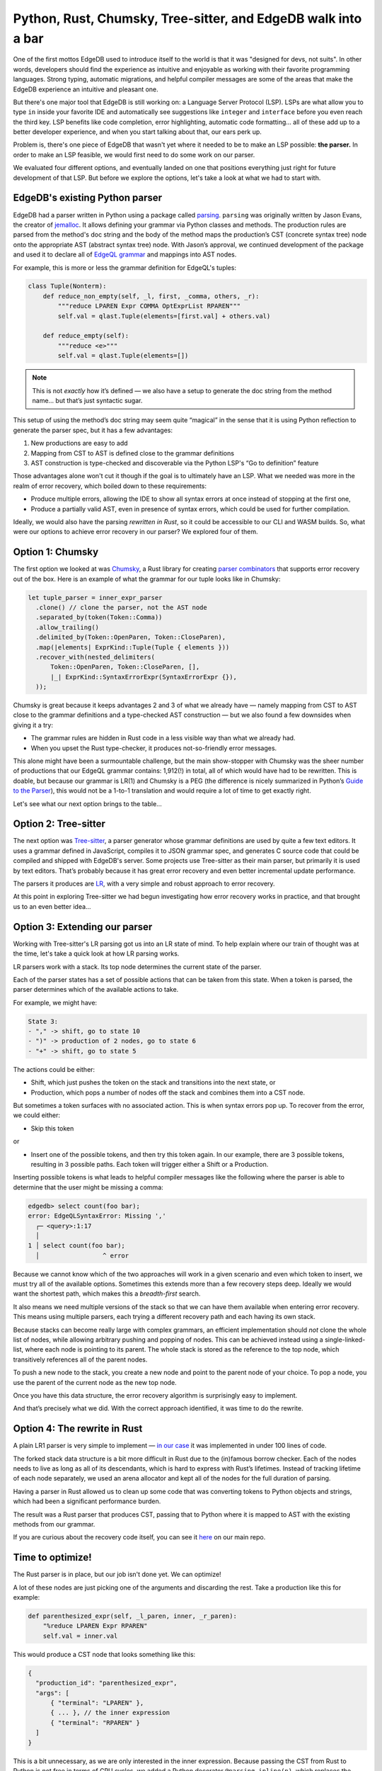 .. blog:authors:: aljaz
.. blog:published-on:: 2023-10-24 11:00 AM PT
.. blog:lead-image:: images/parser-thumb.jpg
.. blog:guid:: 8B4D588D8-E725-49D1-832E-7B0FC09E1134
.. blog:description::
   EdgeDB needs support for Language Server Protocol, but we couldn't even
   start down the path of building it with our existing parser. We explored
   four fixes and ended up with all the pieces in place… and 26% faster query
   compilation we can start enjoying now!

==============================================================
Python, Rust, Chumsky, Tree-sitter, and EdgeDB walk into a bar
==============================================================

One of the first mottos EdgeDB used to introduce itself to the world
is that it was "designed for devs, not suits". In other words, developers
should find the experience as intuitive and enjoyable as working with their
favorite programming languages. Strong typing, automatic migrations, and
helpful compiler messages are some of the areas that make the EdgeDB
experience an intuitive and pleasant one.

But there's one major tool that EdgeDB is still working on: a Language
Server Protocol (LSP). LSPs are what allow you to type ``in`` inside your
favorite IDE and automatically see suggestions like ``integer`` and
``interface`` before you even reach the third key. LSP benefits like code
completion, error highlighting, automatic code formatting… all of these add
up to a better developer experience, and when you start talking about that,
our ears perk up.

Problem is, there's one piece of EdgeDB that wasn't yet where it needed to be
to make an LSP possible: **the parser.** In order to make an LSP feasible, we
would first need to do some work on our parser.

We evaluated four different options, and eventually landed on one that
positions everything just right for future development of that LSP. But before
we explore the options, let's take a look at what we had to start with.


EdgeDB's existing Python parser
-------------------------------

EdgeDB had a parser written in Python using a package called `parsing
<parsing_>`_. ``parsing`` was originally written by Jason Evans, the
creator of `jemalloc <jemalloc_>`_. It allows defining your grammar via Python
classes and methods. The production rules are parsed from the method's doc
string and the body of the method maps the production’s CST (concrete syntax
tree) node onto the appropriate AST (abstract syntax tree) node. With Jason’s
approval, we continued development of the package and used it to declare all
of `EdgeQL grammar <edgeql_grammar_>`_ and mappings into AST nodes.

For example, this is more or less the grammar definition for EdgeQL's tuples:

.. code:: python

    class Tuple(Nonterm):
        def reduce_non_empty(self, _l, first, _comma, others, _r):
            """reduce LPAREN Expr COMMA OptExprList RPAREN"""
            self.val = qlast.Tuple(elements=[first.val] + others.val)

        def reduce_empty(self):
            """reduce <e>"""
            self.val = qlast.Tuple(elements=[])

.. note::

    This is not *exactly* how it’s defined — we also have a setup to generate
    the doc string from the method name… but that’s just syntactic sugar.

This setup of using the method’s doc string may seem quite “magical” in the
sense that it is using Python reflection to generate the parser spec, but it
has a few advantages:

1. New productions are easy to add
2. Mapping from CST to AST is defined close to the grammar definitions
3. AST construction is type-checked and discoverable via the Python LSP's
   “Go to definition” feature

Those advantages alone won't cut it though if the goal is to ultimately have
an LSP. What we needed was more in the realm of error recovery, which boiled
down to these requirements:

- Produce multiple errors, allowing the IDE to show all syntax errors at once
  instead of stopping at the first one,
- Produce a partially valid AST, even in presence of syntax errors, which
  could be used for further compilation.

Ideally, we would also have the parsing *rewritten in Rust*, so it could be
accessible to our CLI and WASM builds. So, what were our options to achieve
error recovery in our parser? We explored four of them.


Option 1: Chumsky
-----------------

The first option we looked at was `Chumsky
<https://github.com/zesterer/chumsky>`_, a Rust library for creating `parser
combinators`_ that supports error recovery out of the box. Here is an example
of what the grammar for our tuple looks like in Chumsky:

.. code:: rust

   let tuple_parser = inner_expr_parser
     .clone() // clone the parser, not the AST node
     .separated_by(token(Token::Comma))
     .allow_trailing()
     .delimited_by(Token::OpenParen, Token::CloseParen),
     .map(|elements| ExprKind::Tuple(Tuple { elements }))
     .recover_with(nested_delimiters(
         Token::OpenParen, Token::CloseParen, [],
         |_| ExprKind::SyntaxErrorExpr(SyntaxErrorExpr {}),
     ));

Chumsky is great because it keeps advantages 2 and 3 of what we already have —
namely mapping from CST to AST close to the grammar definitions and a
type-checked AST construction — but we also found a few downsides when giving
it a try:

- The grammar rules are hidden in Rust code in a less visible way than
  what we already had.
- When you upset the Rust type-checker, it produces not-so-friendly error
  messages.

.. edb:collapsed::
  :summary: Feeling brave? Click here to see an example of one of the error
            messages produced by Chumsky.

  When removing this line:

  .. code:: rust-diff

      let anchors2 = choice((ident("__new__"), ident("__old__")))
    -     .map(append(AnchorKind::SpecialAnchor(
            SpecialAnchor { kind: None })));

  …one would hope to see this sort of message:

  .. code::

    Error: `anchors2` is a parser producing `&str`, but a parser
      producing `(&str, AnchorKind)` is expected.

  …but you are instead treated to the following:

  .. code::

    error[E0277]: the trait bound `impl chumsky::Parser<tokenizer::Token<'_>, String, Error = chumsky::error::Simple<tokenizer::Token<'_>>>: chumsky::Parser<tokenizer::Token<'_>, (String, ast::AnchorKind)>` is not satisfied
        --> edb/edgeql-parser/src/parser/expr.rs:204:17
        |
        204 |             .or(anchors2)
        |              -- ^^^^^^^^ the trait `chumsky::Parser<tokenizer::Token<'_>, (String, ast::AnchorKind)>` is not implemented for `impl chumsky::Parser<tokenizer::Token<'_>, String, Error = chumsky::error::Simple<tokenizer::Token<'_>>>`
        |              |
        |              required by a bound introduced by this call
        |
        = help: the following other types implement trait `chumsky::Parser<I, O>`:
          <&'a T as chumsky::Parser<I, O>>
          <Arc<T> as chumsky::Parser<I, O>>
          <Box<T> as chumsky::Parser<I, O>>
          <BoxedParser<'a, I, O, E> as chumsky::Parser<I, O>>
          <DelimitedBy<A, L, R, U, V> as chumsky::Parser<I, O>>
          <Foldl<A, F, O, U> as chumsky::Parser<I, O>>
          <Foldr<A, F, O, U> as chumsky::Parser<I, U>>
          <Just<I, C, E> as chumsky::Parser<I, C>>
          and 60 others
        = note: required for `Choice<(impl Parser<Token<'_>, String, Error = ...>, ..., ...), ...>` to implement `chumsky::Parser<tokenizer::Token<'_>, (String, ast::AnchorKind)>`
        = note: the full type name has been written to '/home/aljaz/EdgeDB/edgedb/target/debug/deps/edgeql_parser-1e11b2dfdf55249a.long-type-15879293124063691176.txt'
        note: required by a bound in `chumsky::Parser::or`
        --> /home/aljaz/.cargo/registry/src/github.com-1ecc6299db9ec823/chumsky-0.9.2/src/lib.rs:915:12
        |
        915 |         P: Parser<I, O, Error = Self::Error>,
        |            ^^^^^^^^^^^^^^^^^^^^^^^^^^^^^^^^^ required by this bound in `Parser::or`

        error[E0599]: the method `map` exists for struct `Or<Map<Map<Or<Map<..., ..., ...>, ...>, ..., ...>, ..., ...>, ...>`, but its trait bounds were not satisfied
        --> edb/edgeql-parser/src/parser/expr.rs:205:14
        |
        203 |           let anchors = anchors1
        |  _______________________-
        204 | |             .or(anchors2)
        205 | |             .map(|(name, kind)| Anchor { name, kind })
        | |             -^^^ method cannot be called due to unsatisfied trait bounds
        | |_____________|
        |
        |
        ::: /home/aljaz/.cargo/registry/src/github.com-1ecc6299db9ec823/chumsky-0.9.2/src/combinator.rs:22:1
        |
        22  |   pub struct Or<A, B>(pub(crate) A, pub(crate) B);
        |   -------------------
        |   |
        |   doesn't satisfy `_: Iterator`
        |   doesn't satisfy `_: Parser<_, _>`
        |
        = note: the full type name has been written to '/home/aljaz/EdgeDB/edgedb/target/debug/deps/edgeql_parser-1e11b2dfdf55249a.long-type-4054597089871732625.txt'
        = note: the following trait bounds were not satisfied:
          `chumsky::combinator::Or<chumsky::combinator::Map<chumsky::combinator::Map<chumsky::combinator::Or<chumsky::combinator::Map<impl chumsky::Parser<tokenizer::Token<'_>, String, Error = chumsky::error::Simple<tokenizer::Token<'_>>>, [closure@edb/edgeql-parser/src/parser/expr.rs:193:46: 193:52], String>, chumsky::combinator::Map<impl chumsky::Parser<tokenizer::Token<'_>, String, Error = chumsky::error::Simple<tokenizer::Token<'_>>>, [closure@edb/edgeql-parser/src/parser/expr.rs:194:48: 194:54], String>>, [closure@edb/edgeql-parser/src/parser/expr.rs:198:18: 198:24], ast::SpecialAnchorKind>, impl Fn(ast::AnchorKind) -> (String, ast::AnchorKind), ast::AnchorKind>, chumsky::primitive::Choice<(impl chumsky::Parser<tokenizer::Token<'_>, String, Error = chumsky::error::Simple<tokenizer::Token<'_>>>, impl chumsky::Parser<tokenizer::Token<'_>, String, Error = chumsky::error::Simple<tokenizer::Token<'_>>>, impl chumsky::Parser<tokenizer::Token<'_>, String, Error = chumsky::error::Simple<tokenizer::Token<'_>>>), chumsky::error::Simple<tokenizer::Token<'_>>>>: chumsky::Parser<_, _>`
          which is required by `&chumsky::combinator::Or<chumsky::combinator::Map<chumsky::combinator::Map<chumsky::combinator::Or<chumsky::combinator::Map<impl chumsky::Parser<tokenizer::Token<'_>, String, Error = chumsky::error::Simple<tokenizer::Token<'_>>>, [closure@edb/edgeql-parser/src/parser/expr.rs:193:46: 193:52], String>, chumsky::combinator::Map<impl chumsky::Parser<tokenizer::Token<'_>, String, Error = chumsky::error::Simple<tokenizer::Token<'_>>>, [closure@edb/edgeql-parser/src/parser/expr.rs:194:48: 194:54], String>>, [closure@edb/edgeql-parser/src/parser/expr.rs:198:18: 198:24], ast::SpecialAnchorKind>, impl Fn(ast::AnchorKind) -> (String, ast::AnchorKind), ast::AnchorKind>, chumsky::primitive::Choice<(impl chumsky::Parser<tokenizer::Token<'_>, String, Error = chumsky::error::Simple<tokenizer::Token<'_>>>, impl chumsky::Parser<tokenizer::Token<'_>, String, Error = chumsky::error::Simple<tokenizer::Token<'_>>>, impl chumsky::Parser<tokenizer::Token<'_>, String, Error = chumsky::error::Simple<tokenizer::Token<'_>>>), chumsky::error::Simple<tokenizer::Token<'_>>>>: chumsky::Parser<_, _>`
          `chumsky::combinator::Or<chumsky::combinator::Map<chumsky::combinator::Map<chumsky::combinator::Or<chumsky::combinator::Map<impl chumsky::Parser<tokenizer::Token<'_>, String, Error = chumsky::error::Simple<tokenizer::Token<'_>>>, [closure@edb/edgeql-parser/src/parser/expr.rs:193:46: 193:52], String>, chumsky::combinator::Map<impl chumsky::Parser<tokenizer::Token<'_>, String, Error = chumsky::error::Simple<tokenizer::Token<'_>>>, [closure@edb/edgeql-parser/src/parser/expr.rs:194:48: 194:54], String>>, [closure@edb/edgeql-parser/src/parser/expr.rs:198:18: 198:24], ast::SpecialAnchorKind>, impl Fn(ast::AnchorKind) -> (String, ast::AnchorKind), ast::AnchorKind>, chumsky::primitive::Choice<(impl chumsky::Parser<tokenizer::Token<'_>, String, Error = chumsky::error::Simple<tokenizer::Token<'_>>>, impl chumsky::Parser<tokenizer::Token<'_>, String, Error = chumsky::error::Simple<tokenizer::Token<'_>>>, impl chumsky::Parser<tokenizer::Token<'_>, String, Error = chumsky::error::Simple<tokenizer::Token<'_>>>), chumsky::error::Simple<tokenizer::Token<'_>>>>: Iterator`
          which is required by `&mut chumsky::combinator::Or<chumsky::combinator::Map<chumsky::combinator::Map<chumsky::combinator::Or<chumsky::combinator::Map<impl chumsky::Parser<tokenizer::Token<'_>, String, Error = chumsky::error::Simple<tokenizer::Token<'_>>>, [closure@edb/edgeql-parser/src/parser/expr.rs:193:46: 193:52], String>, chumsky::combinator::Map<impl chumsky::Parser<tokenizer::Token<'_>, String, Error = chumsky::error::Simple<tokenizer::Token<'_>>>, [closure@edb/edgeql-parser/src/parser/expr.rs:194:48: 194:54], String>>, [closure@edb/edgeql-parser/src/parser/expr.rs:198:18: 198:24], ast::SpecialAnchorKind>, impl Fn(ast::AnchorKind) -> (String, ast::AnchorKind), ast::AnchorKind>, chumsky::primitive::Choice<(impl chumsky::Parser<tokenizer::Token<'_>, String, Error = chumsky::error::Simple<tokenizer::Token<'_>>>, impl chumsky::Parser<tokenizer::Token<'_>, String, Error = chumsky::error::Simple<tokenizer::Token<'_>>>, impl chumsky::Parser<tokenizer::Token<'_>, String, Error = chumsky::error::Simple<tokenizer::Token<'_>>>), chumsky::error::Simple<tokenizer::Token<'_>>>>: Iterator`


  Note how the full type names are often so long that they don't even show up
  on the terminal! Chumsky writes them to a separate file for your convenience
  instead.

This alone might have been a surmountable challenge, but the main show-stopper
with Chumsky was the sheer number of productions that our EdgeQL grammar
contains: 1,912(!) in total, all of which would have had to be rewritten. This
is doable, but because our grammar is LR(1) and Chumsky is a PEG (the
difference is nicely summarized in Python’s `Guide to the Parser
<parser_guide_>`_), this would not be a 1-to-1 translation and would require a
lot of time to get exactly right.

Let's see what our next option brings to the table…


Option 2: Tree-sitter
---------------------

The next option was `Tree-sitter <treesitter_>`_, a parser generator whose
grammar definitions are used by quite a few text editors. It uses a grammar
defined in JavaScript, compiles it to JSON grammar spec, and generates
C source code that could be compiled and shipped with EdgeDB's server. Some
projects use Tree-sitter as their main parser, but primarily it is used by
text editors. That’s probably because it has great error recovery and even
better incremental update performance.

The parsers it produces are `LR <lr_parser_>`_, with a very simple and robust
approach to error recovery.

At this point in exploring Tree-sitter we had begun investigating how
error recovery works in practice, and that brought us to an even better idea…


Option 3: Extending our parser
------------------------------

Working with Tree-sitter's LR parsing got us into an LR state of mind. To help
explain where our train of thought was at the time, let's take a quick look at
how LR parsing works.

LR parsers work with a stack. Its top node determines the current state of
the parser.

.. image:: images/parser_stack.jpg
    :alt: Four rectangles arranged in a horizontal row. They are labeled 10, 2,
          1, and 3 respectively. Collectively, they are labeled The Stack. The
          rightmost rectangle (3) is labeled Current state

Each of the parser states has a set of possible actions that can be taken
from this state. When a token is parsed, the parser determines which of the
available actions to take.

For example, we might have:

.. code::

    State 3:
    - "," -> shift, go to state 10
    - ")" -> production of 2 nodes, go to state 6
    - "+" -> shift, go to state 5

The actions could be either:

- Shift, which just pushes the token on the stack and transitions
  into the next state, or
- Production, which pops a number of nodes off the stack and combines
  them into a CST node.

But sometimes a token surfaces with no associated action. This is when syntax
errors pop up. To recover from the error, we could either:

- Skip this token

.. image:: images/path1.png
    :alt: Path 1: Skip the token. Below that, four rectangles are arranged
          in a horizontal row. They are labeled 10, 2, 1, and 3 respectively.

or

- Insert one of the possible tokens, and then try this token again. In our
  example, there are 3 possible tokens, resulting in 3 possible paths. Each
  token will trigger either a Shift or a Production.

.. blog:gallery::
  .. figure:: images/path2.png
      :alt: Path 2: Insert comma. Below that, five rectangles are arranged
            in a horizontal row. They are labeled 10, 2, 1, 3 and 10
            respectively. The final rectangle (10) is outlined in green since
            it has been inserted.

      Path 2: Insert ","

  .. figure:: images/path3.png
      :alt: Path 3: Insert right parenthesis. Below that, three rectangles
            are arranged in a horizontal row. They are labeled 10, 2, and 6
            respectively. The final rectangle (6) is outlined in green
            since it has been inserted.

      Path 3: Insert ")"

  .. figure:: images/path4.png
      :alt: Path 4: Insert plus symbol. Below that, five rectangles are
            arranged in a horizontal row. They are labeled 10, 2, 1, 3,
            and 5 respectively. The final rectangle (5) is outlined in green
            since it has been inserted.

      Path 4: Insert "+"

Inserting possible tokens is what leads to helpful compiler messages like the
following where the parser is able to determine that the user might be missing
a comma:

.. code-block:: edgeql-repl

    edgedb> select count(foo bar);
    error: EdgeQLSyntaxError: Missing ','
      ┌─ <query>:1:17
      │
    1 │ select count(foo bar);
      │                 ^ error

Because we cannot know which of the two approaches will work in a given
scenario and even which token to insert, we must try all of the available
options. Sometimes this extends more than a few recovery steps deep. Ideally
we would want the shortest path, which makes this a *breadth-first* search.

It also means we need multiple versions of the stack so that we can have them
available when entering error recovery. This means using multiple parsers,
each trying a different recovery path and each having its own stack.

Because stacks can become really large with complex grammars, an efficient
implementation should *not* clone the whole list of nodes, while allowing
arbitrary pushing and popping of nodes. This can be achieved instead using a
single-linked-list, where each node is pointing to its parent. The whole stack
is stored as the reference to the top node, which transitively references all
of the parent nodes.

.. image:: images/top.png
    :alt: Four rectangles stacked in a column, with red arrows between each
          pair pointing downward to the rectangle below. They are labeled 3,
          1, 2, and 10 from top to bottom. The top rectangle (3)
          is labeled Top.

To push a new node to the stack, you create a new node and point to the parent node of
your choice. To pop a node, you use the parent of the current node as the new top node.

.. image:: images/top2.png
    :alt: Five rectangles stacked in a column, with red arrows between each
          pair pointing downward to the rectangle below. They are labeled 4,
          3, 1, 2, and 10 from top to bottom. The top rectangle (4) is labeled
          After pushing 4. The second rectangle down (3) is labeled Original.
          The third rectangle down (1) is labeled After popping.

Once you have this data structure, the error recovery algorithm is
surprisingly easy to implement.

And that’s precisely what we did. With the correct approach identified, it was
time to do the rewrite.


Option 4: The rewrite in Rust
-----------------------------

A plain LR1 parser is very simple to implement — `in our case <plain_parser_>`_
it was implemented in under 100 lines of code.

The forked stack data structure is a bit more difficult in Rust due to the
(in)famous borrow checker. Each of the nodes needs to live as long as all of
its descendants, which is hard to express with Rust’s lifetimes. Instead of
tracking lifetime of each node separately, we used an arena allocator and kept
all of the nodes for the full duration of parsing.

Having a parser in Rust allowed us to clean up some code that was converting
tokens to Python objects and strings, which had been a significant performance
burden.

The result was a Rust parser that produces CST, passing that to Python where
it is mapped to AST with the existing methods from our grammar.

If you are curious about the recovery code itself, you can see it
`here <recovery_code_>`_ on our main repo.

Time to optimize!
-----------------

The Rust parser is in place, but our job isn't done yet. We can optimize!

A lot of these nodes are just picking one of the arguments and discarding the
rest. Take a production like this for example:

.. code:: python

  def parenthesized_expr(self, _l_paren, inner, _r_paren):
      "%reduce LPAREN Expr RPAREN"
      self.val = inner.val

This would produce a CST node that looks something like this:

.. code:: json

  {
    "production_id": "parenthesized_expr",
    "args": [
        { "terminal": "LPAREN" },
        { ... }, // the inner expression
        { "terminal": "RPAREN" }
    ]
  }

This is a bit unnecessary, as we are only interested in the inner expression.
Because passing the CST from Rust to Python is not free in terms of CPU
cycles, we added a Python decorator ``@parsing.inline(n)``, which replaces
the whole CST node with its n-th argument:

.. code:: python

  @parsing.inline(1)
  def parenthesized_expr(self, _*):
    "%reduce LPAREN Expr RPAREN"

…which now produces just:

.. code:: json

  { ... } // the inner expression


The benefits and the numbers
----------------------------

So what did the rewrite mean in practice once it was finished? The benefits
were twofold:

- Unlocked error recovery during the parser
- 26%(±1%) faster overall EdgeQL query compilation (not just the parsing step)
  as measured using our `EdgeDB Performance Service <benchmarks_>`_.

With these benefits unlocked today, even more exciting benefits are in store
for the future. Once we've completed our LSP, developers' lives will get
even easier as they write EdgeQL thanks to features like formatting
and linting. We're excited that, thanks to our new Rust parser, we're
positioned to push EdgeDB even further as the world's most developer-friendly
database.


.. lint-off

.. _parsing: https://github.com/MagicStack/parsing
.. _jemalloc: http://jemalloc.net
.. _edgeql_grammar: https://github.com/edgedb/edgedb/blob/bfbb3465b484a0396350f04fde660c61946e8473/edb/edgeql/parser/grammar/expressions.py
.. _Chumsky: https://github.com/zesterer/chumsky
.. _parser combinators: https://en.wikipedia.org/wiki/Parser_combinator
.. _parser_guide: https://devguide.python.org/internals/parser/index.html
.. _treesitter: https://github.com/tree-sitter/tree-sitter
.. _lr_parser: https://en.wikipedia.org/wiki/LR_parser
.. _benchmarks: https://github.com/edgedb/edgedb-perf
.. _plain_parser: https://github.com/edgedb/edgedb/blob/be09351a3d39040bc54b4057ccddcb2ac05262fe/edb/edgeql-parser/src/parser.rs#L301-L384
.. _recovery_code: https://github.com/edgedb/edgedb/blob/master/edb/edgeql-parser/src/parser.rs#L57-L163

.. lint-on
